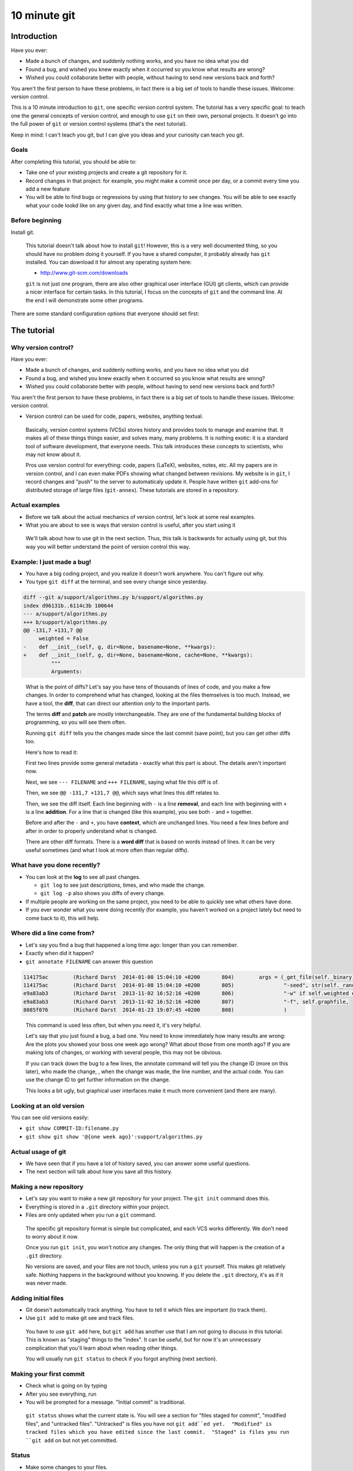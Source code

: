 10 minute git
*************

Introduction
============

Have you ever:

* Made a bunch of changes, and suddenly nothing works, and you have no
  idea what you did

* Found a bug, and wished you knew exactly when it occurred so you
  know what results are wrong?

* Wished you could collaborate better with people, without having to
  send new versions back and forth?

You aren't the first person to have these problems, in fact there is a
big set of tools to handle these issues.  Welcome: version control.

This is a 10 minute introduction to ``git``, one specific version
control system.  The tutorial has a very specific goal: to teach one
the general concepts of version control, and enough to use ``git`` on
their own, personal projects.  It doesn't go into the full power of
``git`` or version control systems (that's the next tutorial).

Keep in mind: I can't teach you git, but I can give you ideas and your
curiosity can teach you git.





Goals
-----

After completing this tutorial, you should be able to:

* Take one of your existing projects and create a git repository for it.

* Record changes in that project: for example, you might make a commit once per day, or a commit every time you add a new feature

* You will be able to find bugs or regressions by using that history
  to see changes.  You will be able to see exactly what your code
  lookd like on any given day, and find exactly what time a line was
  written.


Before beginning
----------------

Install git.

.. epigraph::

   This tutorial doesn't talk about how to install ``git``!  However, this
   is a very well documented thing, so you should have no problem
   doing it yourself.  If you have a shared computer, it probably
   already has ``git`` installed.  You can download it for almost any
   operating system here:

   - http://www.git-scm.com/downloads

   ``git`` is not just one program, there are also other graphical
   user interface (GUI) git clients, which can provide a nicer
   interface for certain tasks.  In this tutorial, I focus on the
   concepts of ``git`` and the command line.  At the end I will
   demonstrate some other programs.

There are some standard configuration options that everyone should set first:

.. console::

   $ git config --global user.name "Your Name"
   $ git config --global user.email your.name@domain.fi
   $ git config --global color.ui auto





The tutorial
============

Why version control?
--------------------

Have you ever:

* Made a bunch of changes, and suddenly nothing works, and you have no
  idea what you did

* Found a bug, and wished you knew exactly when it occurred so you
  know what results are wrong?

* Wished you could collaborate better with people, without having to
  send new versions back and forth?

You aren't the first person to have these problems, in fact there is a
big set of tools to handle these issues.  Welcome: version control.

* Version control can be used for code, papers, websites, anything
  textual.

.. epigraph::

    Basically, version control systems (VCSs) stores history and
    provides tools to manage and examine that.  It makes all of these
    things things easier, and solves many, many problems.  It is
    nothing exotic: it is a standard tool of software development,
    that everyone needs.  This talk introduces these concepts to
    scientists, who may not know about it.

    Pros use version control for everything: code, papers (LaTeX),
    websites, notes, etc.  All my papers are in version control, and I
    can even make PDFs showing what changed between revisions.  My
    website is in ``git``, I record changes and "push" to the server
    to automaticaly update it.  People have written ``git`` add-ons
    for distributed storage of large files (``git-annex``).  These
    tutorials are stored in a repository.


Actual examples
---------------

* Before we talk about the actual mechanics of version control, let's
  look at some real examples.

* What you are about to see is ways that version control is useful,
  after you start using it

.. epigraph::

   We'll talk about how to use git in the next section.  Thus, this
   talk is backwards for actually using git, but this way you will
   better understand the point of version control this way.


Example: I just made a bug!
---------------------------

* You have a big coding project, and you realize it doesn't work
  anywhere.  You can't figure out why.

* You type ``git diff`` at the terminal, and see every change since
  yesterday.

.. code:: diff

    diff --git a/support/algorithms.py b/support/algorithms.py
    index d96131b..6114c3b 100644
    --- a/support/algorithms.py
    +++ b/support/algorithms.py
    @@ -131,7 +131,7 @@
         weighted = False
    -    def __init__(self, g, dir=None, basename=None, **kwargs):
    +    def __init__(self, g, dir=None, basename=None, cache=None, **kwargs):
             """
             Arguments:


.. epigraph::

   What is the point of diffs?  Let's say you have tens of thousands
   of lines of code, and you make a few changes.  In order to
   comprehend what has changed, looking at the files themselves is too
   much.  Instead, we have a tool, the **diff**, that can direct our
   attention *only* to the important parts.

   The terms **diff** and **patch** are mostly interchangeable.  They
   are one of the fundamental building blocks of programming, so you
   will see them often.

   Running ``git diff`` tells you the changes made since the last
   commit (save point), but you can get other diffs too.

   Here's how to read it:

   First two lines provide some general metadata - exactly what this
   part is about.  The details aren't important now.

   Next, we see ``--- FILENAME`` and ``+++ FILENAME``, saying what file
   this diff is of.

   Then, we see ``@@ -131,7 +131,7 @@``, which says what lines this
   diff relates to.

   Then, we see the diff itself.  Each line beginning with ``-`` is a
   line **removal**, and each line with beginning with ``+`` is a line
   **addition**.  For a line that is changed (like this example), you
   see both ``-`` and ``+`` together.

   Before and after the ``-`` and ``+``, you have **context**, which
   are unchanged lines.  You need a few lines before and after in
   order to properly understand what is changed.


   There are other diff formats.  There is a **word diff** that is
   based on words instead of lines.  It can be very useful sometimes
   (and what I look at more often than regular diffs).



What have you done recently?
----------------------------

* You can look at the **log** to see all past changes.

  * ``git log`` to see just descriptions, times, and who made the
    change.

  * ``git log -p`` also shows you diffs of every change.

* If multiple people are working on the same project, you need to
  be able to quickly see what others have done.

* If you ever wonder what you were doing recently (for example, you
  haven't worked on a project lately but need to come back to it),
  this will help.



Where did a line come from?
---------------------------

* Let's say you find a bug that happened a long time ago: longer than
  you can remember.

* Exactly when did it happen?

* ``git annotate FILENAME`` can answer this question

.. code::

   114175ac        (Richard Darst  2014-01-08 15:04:10 +0200       804)        args = (_get_file(self._binary),
   114175ac        (Richard Darst  2014-01-08 15:04:10 +0200       805)                "-seed", str(self._randseed),
   e9a83ab3        (Richard Darst  2013-11-02 16:52:16 +0200       806)                "-w" if self.weighted else '-uw', #unweighted or weighted
   e9a83ab3        (Richard Darst  2013-11-02 16:52:16 +0200       807)                "-f", self.graphfile,
   8085f076        (Richard Darst  2014-01-23 19:07:45 +0200       808)                )


.. epigraph::

   This command is used less often, but when you need it, it's very
   helpful.

   Let's say that you just found a bug, a bad one.  You need to know
   immediately how many results are wrong: Are the plots you showed
   your boss one week ago wrong?  What about those from one month ago?
   If you are making lots of changes, or working with several people,
   this may not be obvious.

   If you can track down the bug to a few lines, the annotate command
   will tell you the change ID (more on this later), who made the
   change, , when the change  was made, the line number, and the
   actual code.  You can use the change ID to get further information
   on the change.

   This looks a bit ugly, but graphical user interfaces make it much
   more convenient (and there are many).


Looking at an old version
-------------------------

You can see old versions easily:

* ``git show COMMIT-ID:filename.py``

* ``git show git show '@{one week ago}':support/algorithms.py``



Actual usage of git
-------------------

* We have seen that if you have a lot of history saved, you can answer
  some useful questions.

* The next section will talk about how you save all this history.



Making a new repository
-----------------------

* Let's say you want to make a new git repository for your project.  The
  ``git init`` command does this.

  .. console::

     $ cd /path/to/your/project/
     $ git init

* Everything is stored in a ``.git`` directory within your project.

* Files are only updated when you run a ``git`` command.


.. epigraph::

   The specific git repository format is simple but complicated, and
   each VCS works differently.  We don't need to worry about it now.

   Once you run ``git init``, you won't notice any changes.  The only
   thing that will happen is the creation of a ``.git`` directory.

   No versions are saved, and your files are not touch, unless you run
   a ``git`` yourself.  This makes git relatively safe.  Nothing
   happens in the background without you knowing.  If you delete the
   ``.git`` directory, it's as if it was never made.



Adding initial files
--------------------

* Git doesn't automatically track anything.  You have to tell it which
  files are important (to track them).

* Use ``git add`` to make git see and track files.

  .. console::

     $ git add *.py
     $ git add file1.txt dir/file2.txt

.. epigraph::

   You have to use ``git add`` here, but ``git add`` has another use
   that I am *not* going to discuss in this tutorial.  This is known
   as "staging" things to the "index".  It can be useful, but for now
   it's an unnecessary complication that you'll learn about when
   reading other things.

   You will usually run ``git status`` to check if you forgot anything
   (next section).




Making your first commit
------------------------

* Check what is going on by typing

  .. console::

     $ git status

* After you see everything, run

  .. console::

     $ git commit

* You will be prompted for a message.  "Initial commit" is
  traditional.

.. epigraph::

   ``git status`` shows what the current state is.  You will see a
   section for "files staged for commit", "modified files", and
   "untracked files".  "Untracked" is files you have not ``git
   add``ed yet.  "Modified" is tracked files which you have edited
   since the last commit.  "Staged" is files you run ``git add`` on
   but not yet committed.





Status
------

* Make some changes to your files.

* Use ``git status`` to see what is changed / what is added and waiting to be committed.

  .. console::

     $ git status

* Make a file called ``.gitignore`` and put patterns of things you want to ignore.

  ::

     *.o
     *.pyc
     *~

* This makes the "git status" output more useful and you generally want to keep your ignore file up to date.











What is history?
----------------

* History shows you the state of your project at any time in the past

* Metadata about what you have done and when

  * Commit title, commit description, files changed, previous version

* Uses: debugging, reproducibility, sharing, collaborating.

* Can be considered either a series of snapshots in time, or a chain
  of differences between revisions.  They are equivalent.

To view history in ``git``, run:

.. console::

   $ git log
   $ git log --oneline
   $ git log --patch

.. epigraph::

   To run these git commands, first you need a repository.  All of
   these instructions use the command line - if you need to, ``ssh``
   to another server to play.  Let's practice using the repository of
   these tutorials themselves.  To get this repository, run this:

   .. console::

     $ git clone https://github.com/rkdarst/scicomp/

   You will see a ``scicomp`` folder created.  Change directory into
   it (``cd scicomp``).  You can then run the ``git log`` commands
   above.  We will learn more about the format of this repository soon.










Terminology
-----------

* **Repository**: one directory

* **Revision** or **commit** (noun): One version of the files at one point in time.

* **Commit** (verb): The recording of one new point in history

* **Patch** or **diff**: changes between one version and another.

* **Parent**: In git, the revision before the current one.










Regular work flow
-----------------

This is what you do on normal working days:

* Make changes to your project

* Run ``git status`` and ``git diff`` to see what you have done

* Commit specific files

  .. console::

     $ git commit file1.txt calculate.py     # commit specific files
     $ git commit -a                         # commit all changes
     $ git commit -p                         # commit specific changes (it will ask you)
     $ git commit -p file1.txt               # commit specific changes in specific file





Getting information
-------------------

* You will have to try each of these yourself to see what they do

* COMMIT_HASH is the hexadecimal like ``86d026287189acd341e7fb2ee88063375e2e1e73`` or ``86d026`` (short).  It's a unique identifier for everything git knows.

* Show your history of changes

  .. console::

     $ git log
     $ git log --oneline

* Show what changed since last commit

  .. console::

     $ git diff

* Show what changed in any one commit

  .. console::

     $ git show COMMIT_HASH

* Show what changed between any two commits

  .. console::

     $ git diff HASH1..HASH2

* Show old version of a file:

  .. console::

     $ git show COMMIT_HASH:file1.txt





How does this work in practice?
-------------------------------

* How often should you commit?  **Early and often!**

* Daily model:

  * You do work for a day.  The evening before, or next morning, run commit

  * Probably more practical for chaotic research projects

  * You probably want to commit every time you make an important figure or output, to save the code version used.

* Patch model

  * You record once for each new feature you add

  * Best for things with more structure.

* Commit messages: Try to make something useful but don't think too much.

  * "Add support for filtering by degrees" 

  * "Daily work"

  * "Daily work, compare with power law model"

  * General format is: one line summary, blank line, then the notes (example from networkx)

    ::

           add dynamic Graph surport to gexf (1.2draft)

           1. can save dynamic Graph as gexf (1.2draft) format
           2. add timeformat(date/double/integer) attribute to graph
           3. add 'start' and 'end' attribute to edge





Conclusion
----------

* You should now be able to begin collecting history for your own projects

* Start using this.  In the future, if you need to do something, ask or search.

* We have not covered:

  * branches

  * sharing and remotes (collaboration and publishing)

* You can answer questions like these (you'll have to search later though):

  * What was I doing yesterday?

  * My code just broke, what did I change?

  * I just found a bug, I need to know when it got written so I will know how much is invalid.

  * What code did I run one month and eight days ago to make this plot?

  * I am using this version of the code for my paper.  I want to never forget this point. (See ``git tag``).





Next steps
==========

Here are some ideas for independent study that you need to try yourself:

* If you need to revert to a former version of the file: 

  .. console::

     $ git checkout VERSION -- FILENAME(s)
     $ git checkout -p VERSION -- FILENAME(s)     # revert only certain parts
     $ git reset FILENAME(s)        # run this afterwards to reset the index - eliminate a complexity we haven't discussed

* If you want to go back to an old version and lose recent commits:

  .. console::

     $ git reset COMMIT_HASH            # doesn't lose file changes
     $ git reset COMMIT_HASH  --hard    # obliterates changes in working directory - dangerous!

* If you want to see the commit that added or edited a particular line in a file (for example, to figure out what commit introduced a bug):

  .. console::

     $ git annotate FILENAME

* There are many git GUIs, including

  .. console::

     $ gitk
     $ git-cola

Regarding ``git add``: I did **not** talk about **the index** (also known as **staging**).  This is everything related to the command ``git add``.  Most tutorial and example usages of git talk about this extensivly.  Basically, instead of running ``git commit FILENAME``, people will run

.. console::

   $ git add FILENAME
   $ git commit

so there is another step in there.  This is conceptually advantageous, but for now is an extra complication (and I hardly ever use it).  Just be aware that other tutorials will talk about ``git add``, and eventually knowing about "the index" will be a little bit useful.

